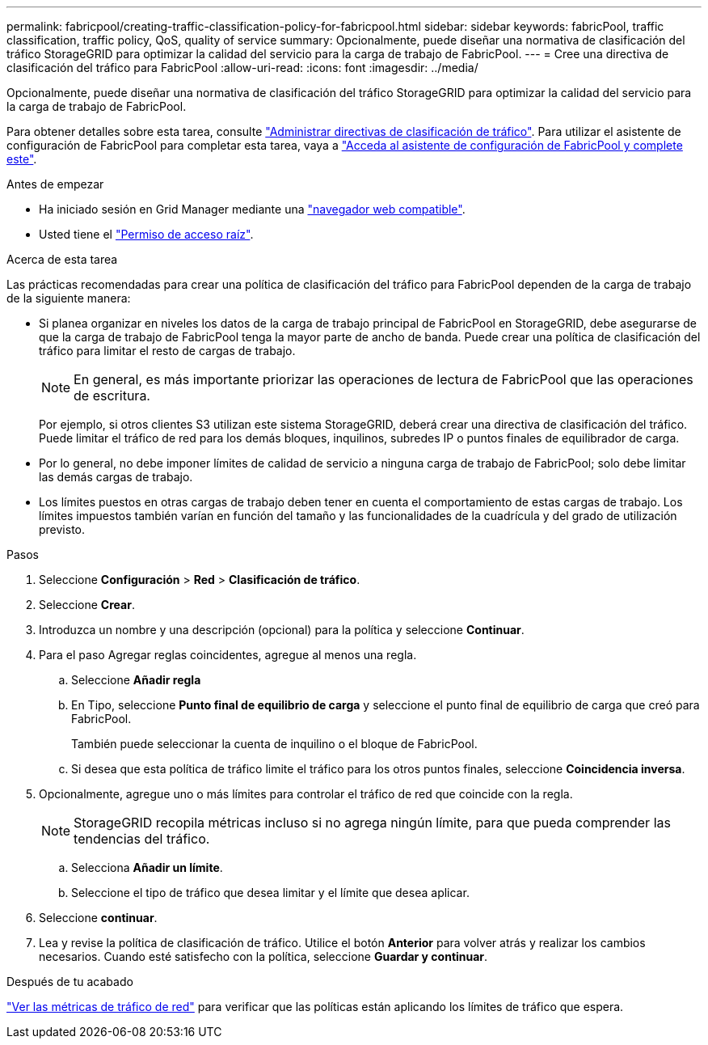 ---
permalink: fabricpool/creating-traffic-classification-policy-for-fabricpool.html 
sidebar: sidebar 
keywords: fabricPool, traffic classification, traffic policy, QoS, quality of service 
summary: Opcionalmente, puede diseñar una normativa de clasificación del tráfico StorageGRID para optimizar la calidad del servicio para la carga de trabajo de FabricPool. 
---
= Cree una directiva de clasificación del tráfico para FabricPool
:allow-uri-read: 
:icons: font
:imagesdir: ../media/


[role="lead"]
Opcionalmente, puede diseñar una normativa de clasificación del tráfico StorageGRID para optimizar la calidad del servicio para la carga de trabajo de FabricPool.

Para obtener detalles sobre esta tarea, consulte link:../admin/managing-traffic-classification-policies.html["Administrar directivas de clasificación de tráfico"]. Para utilizar el asistente de configuración de FabricPool para completar esta tarea, vaya a link:use-fabricpool-setup-wizard-steps.html["Acceda al asistente de configuración de FabricPool y complete este"].

.Antes de empezar
* Ha iniciado sesión en Grid Manager mediante una link:../admin/web-browser-requirements.html["navegador web compatible"].
* Usted tiene el link:../admin/admin-group-permissions.html["Permiso de acceso raíz"].


.Acerca de esta tarea
Las prácticas recomendadas para crear una política de clasificación del tráfico para FabricPool dependen de la carga de trabajo de la siguiente manera:

* Si planea organizar en niveles los datos de la carga de trabajo principal de FabricPool en StorageGRID, debe asegurarse de que la carga de trabajo de FabricPool tenga la mayor parte de ancho de banda. Puede crear una política de clasificación del tráfico para limitar el resto de cargas de trabajo.
+

NOTE: En general, es más importante priorizar las operaciones de lectura de FabricPool que las operaciones de escritura.

+
Por ejemplo, si otros clientes S3 utilizan este sistema StorageGRID, deberá crear una directiva de clasificación del tráfico. Puede limitar el tráfico de red para los demás bloques, inquilinos, subredes IP o puntos finales de equilibrador de carga.

* Por lo general, no debe imponer límites de calidad de servicio a ninguna carga de trabajo de FabricPool; solo debe limitar las demás cargas de trabajo.
* Los límites puestos en otras cargas de trabajo deben tener en cuenta el comportamiento de estas cargas de trabajo. Los límites impuestos también varían en función del tamaño y las funcionalidades de la cuadrícula y del grado de utilización previsto.


.Pasos
. Seleccione *Configuración* > *Red* > *Clasificación de tráfico*.
. Seleccione *Crear*.
. Introduzca un nombre y una descripción (opcional) para la política y seleccione *Continuar*.
. Para el paso Agregar reglas coincidentes, agregue al menos una regla.
+
.. Seleccione *Añadir regla*
.. En Tipo, seleccione *Punto final de equilibrio de carga* y seleccione el punto final de equilibrio de carga que creó para FabricPool.
+
También puede seleccionar la cuenta de inquilino o el bloque de FabricPool.

.. Si desea que esta política de tráfico limite el tráfico para los otros puntos finales, seleccione *Coincidencia inversa*.


. Opcionalmente, agregue uno o más límites para controlar el tráfico de red que coincide con la regla.
+

NOTE: StorageGRID recopila métricas incluso si no agrega ningún límite, para que pueda comprender las tendencias del tráfico.

+
.. Selecciona *Añadir un límite*.
.. Seleccione el tipo de tráfico que desea limitar y el límite que desea aplicar.


. Seleccione *continuar*.
. Lea y revise la política de clasificación de tráfico. Utilice el botón *Anterior* para volver atrás y realizar los cambios necesarios. Cuando esté satisfecho con la política, seleccione *Guardar y continuar*.


.Después de tu acabado
link:../admin/viewing-network-traffic-metrics.html["Ver las métricas de tráfico de red"] para verificar que las políticas están aplicando los límites de tráfico que espera.

